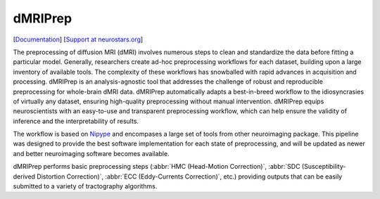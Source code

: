 ========
dMRIPrep
========

.. image:: https://badgen.net/badge/chat/on%20mattermost/blue
    :target: https://mattermost.brainhack.org/brainhack/channels/dmriprep

.. image:: https://img.shields.io/pypi/v/dmriprep.svg
    :target: https://pypi.python.org/pypi/dmriprep

.. image:: https://circleci.com/gh/nipreps/dmriprep.svg?style=svg
    :target: https://circleci.com/gh/nipreps/dmriprep

.. image:: https://travis-ci.org/nipreps/dmriprep.svg?branch=master
    :target: https://travis-ci.org/nipreps/dmriprep

.. image:: https://zenodo.org/badge/DOI/10.5281/zenodo.3392201.svg
    :target: https://doi.org/10.5281/zenodo.3392201

[`Documentation <https://nipreps.github.io/dmriprep/>`__]
[`Support at neurostars.org <https://neurostars.org/tags/dmriprep>`__]

The preprocessing of diffusion MRI (dMRI) involves numerous steps to clean and standardize
the data before fitting a particular model.
Generally, researchers create ad-hoc preprocessing workflows for each dataset,
building upon a large inventory of available tools.
The complexity of these workflows has snowballed with rapid advances in
acquisition and processing.
dMRIPrep is an analysis-agnostic tool that addresses the challenge of robust and
reproducible preprocessing for whole-brain dMRI data.
dMRIPrep automatically adapts a best-in-breed workflow to the idiosyncrasies of
virtually any dataset, ensuring high-quality preprocessing without manual intervention.
dMRIPrep equips neuroscientists with an easy-to-use and transparent preprocessing
workflow, which can help ensure the validity of inference and the interpretability
of results.

The workflow is based on `Nipype <https://nipype.readthedocs.io>`__ and
encompases a large set of tools from other neuroimaging package. This pipeline
was designed to provide the best software implementation for each state of
preprocessing, and will be updated as newer and better neuroimaging software
becomes available.

dMRIPrep performs basic preprocessing steps (:abbr:`HMC (Head-Motion Correction)`,
:abbr:`SDC (Susceptibility-derived Distortion Correction)`,
:abbr:`ECC (Eddy-Currents Correction)`,  etc.) providing
outputs that can be easily submitted to a variety of tractography algorithms.
